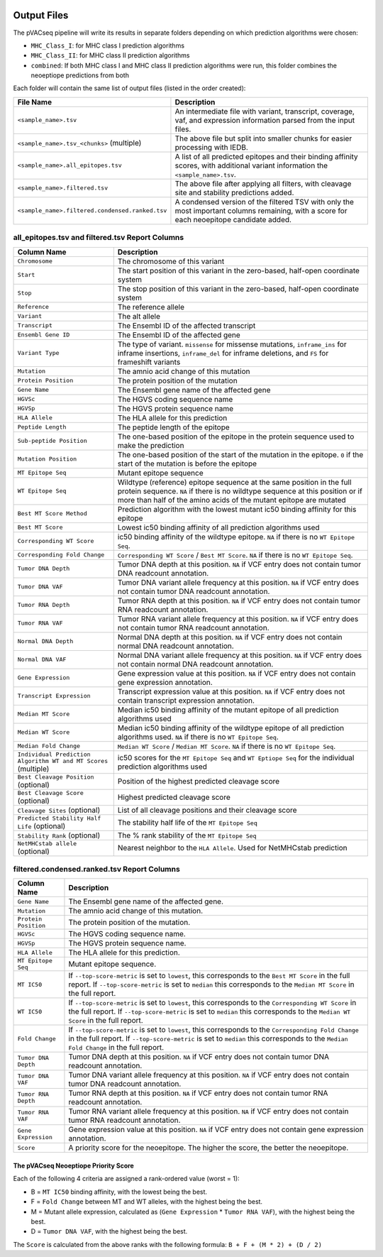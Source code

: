 .. image:: ../images/pVACseq_logo_trans-bg_sm_v4b.png
    :align: right
    :alt: pVACseq logo

Output Files
============

The pVACseq pipeline will write its results in separate folders depending on
which prediction algorithms were chosen:

- ``MHC_Class_I``: for MHC class I prediction algorithms
- ``MHC_Class_II``: for MHC class II prediction algorithms
- ``combined``: If both MHC class I and MHC class II prediction algorithms were run, this folder combines the neoeptiope predictions from both

Each folder will contain the same list of output files (listed in the order
created):

=================================================== ===========
File Name                                           Description
=================================================== ===========
``<sample_name>.tsv``                               An intermediate file with variant, transcript, coverage, vaf, and expression information parsed from the input files.
``<sample_name>.tsv_<chunks>`` (multiple)           The above file but split into smaller chunks for easier processing with IEDB.
``<sample_name>.all_epitopes.tsv``                  A list of all predicted epitopes and their binding affinity scores, with additional variant information the ``<sample_name>.tsv``.
``<sample_name>.filtered.tsv``                      The above file after applying all filters, with cleavage site and stability predictions added.
``<sample_name>.filtered.condensed.ranked.tsv``     A condensed version of the filtered TSV with only the most important columns remaining, with a score for each neoepitope candidate added.
=================================================== ===========

all_epitopes.tsv and filtered.tsv Report Columns
------------------------------------------------

=============================================================== ===========
Column Name                                                     Description
=============================================================== ===========
``Chromosome``                                                  The chromosome of this variant
``Start``                                                       The start position of this variant in the zero-based, half-open coordinate system
``Stop``                                                        The stop position of this variant in the zero-based, half-open coordinate system
``Reference``                                                   The reference allele
``Variant``                                                     The alt allele
``Transcript``                                                  The Ensembl ID of the affected transcript
``Ensembl Gene ID``                                             The Ensembl ID of the affected gene
``Variant Type``                                                The type of variant. ``missense`` for missense mutations, ``inframe_ins`` for inframe insertions, ``inframe_del`` for inframe deletions, and ``FS`` for frameshift variants
``Mutation``                                                    The amnio acid change of this mutation
``Protein Position``                                            The protein position of the mutation
``Gene Name``                                                   The Ensembl gene name of the affected gene
``HGVSc``                                                       The HGVS coding sequence name
``HGVSp``                                                       The HGVS protein sequence name
``HLA Allele``                                                  The HLA allele for this prediction
``Peptide Length``                                              The peptide length of the epitope
``Sub-peptide Position``                                        The one-based position of the epitope in the protein sequence used to make the prediction
``Mutation Position``                                           The one-based position of the start of the mutation in the epitope. ``0`` if the start of the mutation is before the epitope
``MT Epitope Seq``                                              Mutant epitope sequence
``WT Epitope Seq``                                              Wildtype (reference) epitope sequence at the same position in the full protein sequence. ``NA`` if there is no wildtype sequence at this position or if more than half of the amino acids of the mutant epitope are mutated
``Best MT Score Method``                                        Prediction algorithm with the lowest mutant ic50 binding affinity for this epitope
``Best MT Score``                                               Lowest ic50 binding affinity of all prediction algorithms used
``Corresponding WT Score``                                      ic50 binding affinity of the wildtype epitope. ``NA`` if there is no ``WT Epitope Seq``.
``Corresponding Fold Change``                                   ``Corresponding WT Score`` / ``Best MT Score``. ``NA`` if there is no ``WT Epitope Seq``.
``Tumor DNA Depth``                                             Tumor DNA depth at this position. ``NA`` if VCF entry does not contain tumor DNA readcount annotation.
``Tumor DNA VAF``                                               Tumor DNA variant allele frequency at this position. ``NA`` if VCF entry does not contain tumor DNA readcount annotation.
``Tumor RNA Depth``                                             Tumor RNA depth at this position. ``NA`` if VCF entry does not contain tumor RNA readcount annotation.
``Tumor RNA VAF``                                               Tumor RNA variant allele frequency at this position. ``NA`` if VCF entry does not contain tumor RNA readcount annotation.
``Normal DNA Depth``                                            Normal DNA depth at this position. ``NA`` if VCF entry does not contain normal DNA readcount annotation.
``Normal DNA VAF``                                              Normal DNA variant allele frequency at this position. ``NA`` if VCF entry does not contain normal DNA readcount annotation.
``Gene Expression``                                             Gene expression value at this position. ``NA`` if VCF entry does not contain gene expression annotation.
``Transcript Expression``                                       Transcript expression value at this position. ``NA`` if VCF entry does not contain transcript expression annotation.
``Median MT Score``                                             Median ic50 binding affinity of the mutant epitope of all prediction algorithms used
``Median WT Score``                                             Median ic50 binding affinity of the wildtype epitope of all prediction algorithms used. ``NA`` if there is no ``WT Epitope Seq``.
``Median Fold Change``                                          ``Median WT Score`` / ``Median MT Score``. ``NA`` if there is no ``WT Epitope Seq``.
``Individual Prediction Algorithm WT and MT Scores`` (multiple) ic50 scores for the ``MT Epitope Seq`` and ``WT Eptiope Seq`` for the individual prediction algorithms used
``Best Cleavage Position`` (optional)                           Position of the highest predicted cleavage score
``Best Cleavage Score`` (optional)                              Highest predicted cleavage score
``Cleavage Sites`` (optional)                                   List of all cleavage positions and their cleavage score
``Predicted Stability Half Life`` (optional)                    The stability half life of the ``MT Epitope Seq``
``Stability Rank`` (optional)                                   The % rank stability of the ``MT Epitope Seq``
``NetMHCstab allele`` (optional)                                Nearest neighbor to the ``HLA Allele``. Used for NetMHCstab prediction
=============================================================== ===========

filtered.condensed.ranked.tsv Report Columns
--------------------------------------------

==================== ===========
Column Name          Description
==================== ===========
``Gene Name``        The Ensembl gene name of the affected gene.
``Mutation``         The amnio acid change of this mutation.
``Protein Position`` The protein position of the mutation.
``HGVSc``            The HGVS coding sequence name.
``HGVSp``            The HGVS protein sequence name.
``HLA Allele``       The HLA allele for this prediction.
``MT Epitope Seq``   Mutant epitope sequence.
``MT IC50``          If ``--top-score-metric`` is set to ``lowest``, this corresponds to the ``Best MT Score`` in the full report. If ``--top-score-metric`` is set to ``median`` this corresponds to the ``Median MT Score`` in the full report.
``WT IC50``          If ``--top-score-metric`` is set to ``lowest``, this corresponds to the ``Corresponding WT Score`` in the full report. If ``--top-score-metric`` is set to ``median`` this corresponds to the ``Median WT Score`` in the full report.
``Fold Change``      If ``--top-score-metric`` is set to ``lowest``, this corresponds to the ``Corresponding Fold Change`` in the full report. If ``--top-score-metric`` is set to ``median`` this corresponds to the ``Median Fold Change`` in the full report.
``Tumor DNA Depth``  Tumor DNA depth at this position. ``NA`` if VCF entry does not contain tumor DNA readcount annotation.
``Tumor DNA VAF``    Tumor DNA variant allele frequency at this position. ``NA`` if VCF entry does not contain tumor DNA readcount annotation.
``Tumor RNA Depth``  Tumor RNA depth at this position. ``NA`` if VCF entry does not contain tumor RNA readcount annotation.
``Tumor RNA VAF``    Tumor RNA variant allele frequency at this position. ``NA`` if VCF entry does not contain tumor RNA readcount annotation.
``Gene Expression``  Gene expression value at this position. ``NA`` if VCF entry does not contain gene expression annotation.
``Score``            A priority score for the neoepitope. The higher the score, the better the neoepitope.
==================== ===========

The pVACseq Neoeptiope Priority Score
_____________________________________

Each of the following 4 criteria are assigned a rank-ordered value (worst = 1):

- B = ``MT IC50`` binding affinity, with the lowest being the best.
- F = ``Fold Change`` between MT and WT alleles, with the highest being the best.
- M = Mutant allele expression, calculated as (``Gene Expression`` * ``Tumor RNA VAF``), with the highest being the best.
- D = ``Tumor DNA VAF``, with the highest being the best.

The ``Score`` is calculated from the above ranks with the following formula: ``B + F + (M * 2) + (D / 2)``
